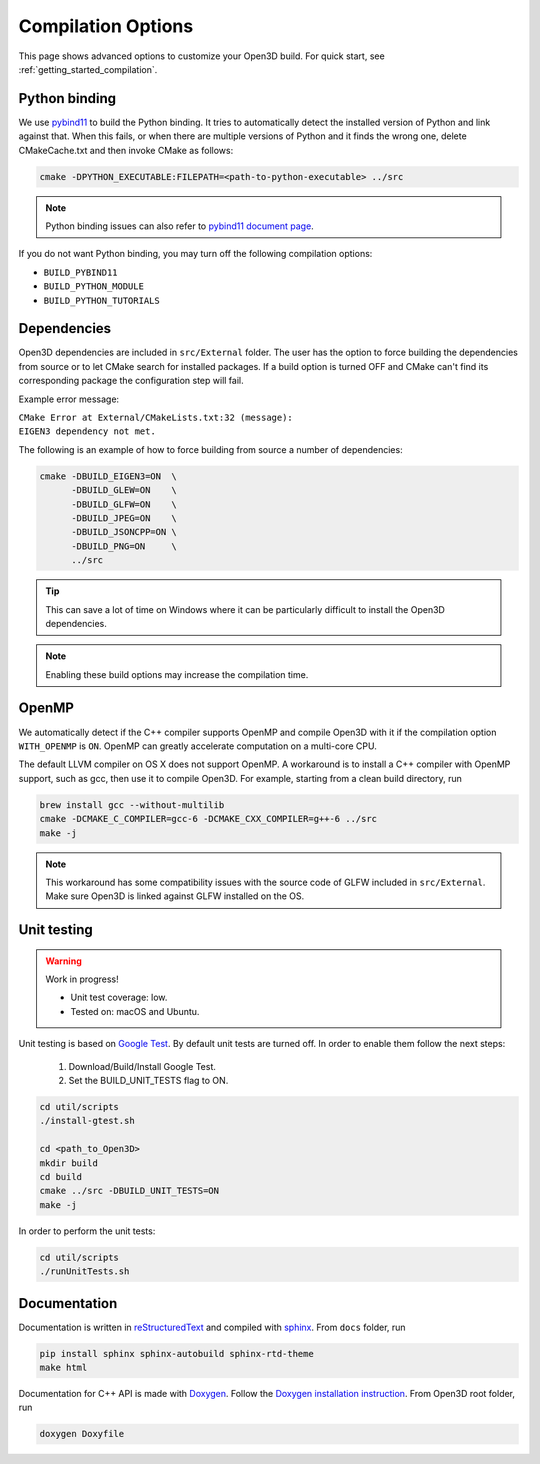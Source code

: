 .. _compilation:

Compilation Options
###################

This page shows advanced options to customize your Open3D build. For quick start, see :ref:`getting_started_compilation`.

.. _python_binding:

Python binding
==============

We use `pybind11 <https://github.com/pybind/pybind11>`_ to build the Python binding.
It tries to automatically detect the installed version of Python and link against that.
When this fails, or when there are multiple versions of Python and it finds the wrong one, delete CMakeCache.txt and then invoke CMake as follows:

.. code-block:: bash

    cmake -DPYTHON_EXECUTABLE:FILEPATH=<path-to-python-executable> ../src

.. Note:: Python binding issues can also refer to `pybind11 document page <http://pybind11.readthedocs.io/en/stable/faq.html>`_.

If you do not want Python binding, you may turn off the following compilation options:

- ``BUILD_PYBIND11``
- ``BUILD_PYTHON_MODULE``
- ``BUILD_PYTHON_TUTORIALS``

Dependencies
============

Open3D dependencies are included in ``src/External`` folder.
The user has the option to force building the dependencies from source or to let CMake search for installed packages.
If a build option is turned OFF and CMake can't find its corresponding package the configuration step will fail.

Example error message:

| ``CMake Error at External/CMakeLists.txt:32 (message):``
| ``EIGEN3 dependency not met.``

The following is an example of how to force building from source a number of dependencies:

.. code-block:: bash

    cmake -DBUILD_EIGEN3=ON  \
          -DBUILD_GLEW=ON    \
          -DBUILD_GLFW=ON    \
          -DBUILD_JPEG=ON    \
          -DBUILD_JSONCPP=ON \
          -DBUILD_PNG=ON     \
          ../src

.. tip:: This can save a lot of time on Windows where it can be particularly difficult to install the Open3D dependencies.

.. note:: Enabling these build options may increase the compilation time.

OpenMP
======

We automatically detect if the C++ compiler supports OpenMP and compile Open3D with it if the compilation option ``WITH_OPENMP`` is ``ON``.
OpenMP can greatly accelerate computation on a multi-core CPU.

The default LLVM compiler on OS X does not support OpenMP.
A workaround is to install a C++ compiler with OpenMP support, such as gcc, then use it to compile Open3D.
For example, starting from a clean build directory, run

.. code-block:: bash

    brew install gcc --without-multilib
    cmake -DCMAKE_C_COMPILER=gcc-6 -DCMAKE_CXX_COMPILER=g++-6 ../src
    make -j

.. note:: This workaround has some compatibility issues with the source code of GLFW included in ``src/External``.
          Make sure Open3D is linked against GLFW installed on the OS.

Unit testing
============

.. warning:: Work in progress!

    - Unit test coverage: low.
    - Tested on: macOS and Ubuntu.

Unit testing is based on `Google Test <https://github.com/google/googletest>`_.
By default unit tests are turned off. In order to enable them follow the next steps:

    1. Download/Build/Install Google Test.
    2. Set the BUILD_UNIT_TESTS flag to ON.

.. code-block:: bash

    cd util/scripts
    ./install-gtest.sh

    cd <path_to_Open3D>
    mkdir build
    cd build
    cmake ../src -DBUILD_UNIT_TESTS=ON
    make -j

In order to perform the unit tests:

.. code-block:: bash

    cd util/scripts
    ./runUnitTests.sh

Documentation
=============

Documentation is written in `reStructuredText <http://www.sphinx-doc.org/en/stable/rest.html>`_ and compiled with `sphinx <http://www.sphinx-doc.org/>`_.
From ``docs`` folder, run

.. code-block:: bash

    pip install sphinx sphinx-autobuild sphinx-rtd-theme
    make html

Documentation for C++ API is made with `Doxygen <http://www.stack.nl/~dimitri/doxygen/>`_.
Follow the `Doxygen installation instruction <http://www.stack.nl/~dimitri/doxygen/manual/install.html>`_.
From Open3D root folder, run

.. code-block:: bash

    doxygen Doxyfile
